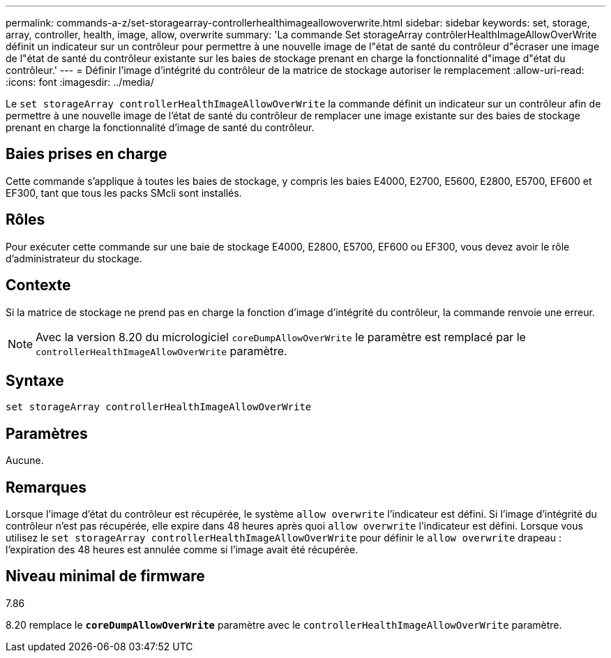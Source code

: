 ---
permalink: commands-a-z/set-storagearray-controllerhealthimageallowoverwrite.html 
sidebar: sidebar 
keywords: set, storage, array, controller, health, image, allow, overwrite 
summary: 'La commande Set storageArray contrôlerHealthImageAllowOverWrite définit un indicateur sur un contrôleur pour permettre à une nouvelle image de l"état de santé du contrôleur d"écraser une image de l"état de santé du contrôleur existante sur les baies de stockage prenant en charge la fonctionnalité d"image d"état du contrôleur.' 
---
= Définir l'image d'intégrité du contrôleur de la matrice de stockage autoriser le remplacement
:allow-uri-read: 
:icons: font
:imagesdir: ../media/


[role="lead"]
Le `set storageArray controllerHealthImageAllowOverWrite` la commande définit un indicateur sur un contrôleur afin de permettre à une nouvelle image de l'état de santé du contrôleur de remplacer une image existante sur des baies de stockage prenant en charge la fonctionnalité d'image de santé du contrôleur.



== Baies prises en charge

Cette commande s'applique à toutes les baies de stockage, y compris les baies E4000, E2700, E5600, E2800, E5700, EF600 et EF300, tant que tous les packs SMcli sont installés.



== Rôles

Pour exécuter cette commande sur une baie de stockage E4000, E2800, E5700, EF600 ou EF300, vous devez avoir le rôle d'administrateur du stockage.



== Contexte

Si la matrice de stockage ne prend pas en charge la fonction d'image d'intégrité du contrôleur, la commande renvoie une erreur.

[NOTE]
====
Avec la version 8.20 du micrologiciel `coreDumpAllowOverWrite` le paramètre est remplacé par le `controllerHealthImageAllowOverWrite` paramètre.

====


== Syntaxe

[source, cli]
----
set storageArray controllerHealthImageAllowOverWrite
----


== Paramètres

Aucune.



== Remarques

Lorsque l'image d'état du contrôleur est récupérée, le système `allow overwrite` l'indicateur est défini. Si l'image d'intégrité du contrôleur n'est pas récupérée, elle expire dans 48 heures après quoi `allow overwrite` l'indicateur est défini. Lorsque vous utilisez le `set storageArray controllerHealthImageAllowOverWrite` pour définir le `allow overwrite` drapeau : l'expiration des 48 heures est annulée comme si l'image avait été récupérée.



== Niveau minimal de firmware

7.86

8.20 remplace le `*coreDumpAllowOverWrite*` paramètre avec le `controllerHealthImageAllowOverWrite` paramètre.
